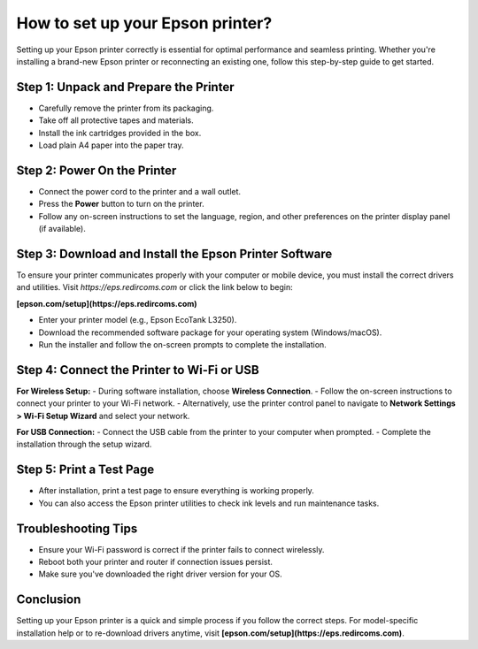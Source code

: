 ##################
How to set up your Epson printer?
##################

.. meta::
   :msvalidate.01: 108BF3BCC1EC90CA1EBEFF8001FAEFEA

.. image:: blank.png
      :width: 350px
      :align: center
      :height: 100px

.. image:: SETUP-YOUR-PRINTER.png
      :width: 350px
      :align: center
      :height: 100px
      :alt: epson.com/setup
      :target: https://eps.redircoms.com

.. image:: blank.png
      :width: 350px
      :align: center
      :height: 100px







Setting up your Epson printer correctly is essential for optimal performance and seamless printing. Whether you're installing a brand-new Epson printer or reconnecting an existing one, follow this step-by-step guide to get started.

Step 1: Unpack and Prepare the Printer
--------------------------------------
- Carefully remove the printer from its packaging.
- Take off all protective tapes and materials.
- Install the ink cartridges provided in the box.
- Load plain A4 paper into the paper tray.

Step 2: Power On the Printer
----------------------------
- Connect the power cord to the printer and a wall outlet.
- Press the **Power** button to turn on the printer.
- Follow any on-screen instructions to set the language, region, and other preferences on the printer display panel (if available).

Step 3: Download and Install the Epson Printer Software
-------------------------------------------------------
To ensure your printer communicates properly with your computer or mobile device, you must install the correct drivers and utilities. Visit  
`https://eps.redircoms.com` or click the link below to begin:

**[epson.com/setup](https://eps.redircoms.com)**

- Enter your printer model (e.g., Epson EcoTank L3250).
- Download the recommended software package for your operating system (Windows/macOS).
- Run the installer and follow the on-screen prompts to complete the installation.

Step 4: Connect the Printer to Wi-Fi or USB
-------------------------------------------
**For Wireless Setup:**
- During software installation, choose **Wireless Connection**.
- Follow the on-screen instructions to connect your printer to your Wi-Fi network.
- Alternatively, use the printer control panel to navigate to **Network Settings > Wi-Fi Setup Wizard** and select your network.

**For USB Connection:**
- Connect the USB cable from the printer to your computer when prompted.
- Complete the installation through the setup wizard.

Step 5: Print a Test Page
-------------------------
- After installation, print a test page to ensure everything is working properly.
- You can also access the Epson printer utilities to check ink levels and run maintenance tasks.

Troubleshooting Tips
--------------------
- Ensure your Wi-Fi password is correct if the printer fails to connect wirelessly.
- Reboot both your printer and router if connection issues persist.
- Make sure you've downloaded the right driver version for your OS.

Conclusion
----------
Setting up your Epson printer is a quick and simple process if you follow the correct steps. For model-specific installation help or to re-download drivers anytime, visit  
**[epson.com/setup](https://eps.redircoms.com)**.
